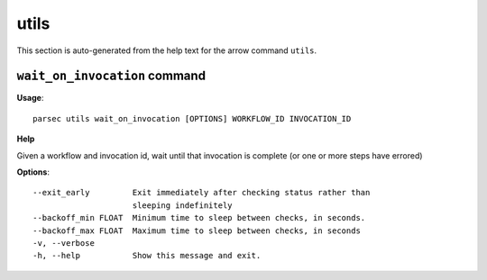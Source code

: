 utils
=====

This section is auto-generated from the help text for the arrow command
``utils``.


``wait_on_invocation`` command
------------------------------

**Usage**::

    parsec utils wait_on_invocation [OPTIONS] WORKFLOW_ID INVOCATION_ID

**Help**

Given a workflow and invocation id, wait until that invocation is
complete (or one or more steps have errored)

**Options**::


      --exit_early         Exit immediately after checking status rather than
                           sleeping indefinitely
      --backoff_min FLOAT  Minimum time to sleep between checks, in seconds.
      --backoff_max FLOAT  Maximum time to sleep between checks, in seconds
      -v, --verbose
      -h, --help           Show this message and exit.
    
